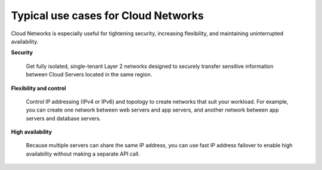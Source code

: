 .. _cloudnetworks-usecases:

~~~~~~~~~~~~~~~~~~~~~~~~~~~~~~~~~~~~
Typical use cases for Cloud Networks
~~~~~~~~~~~~~~~~~~~~~~~~~~~~~~~~~~~~
Cloud Networks is especially useful for 
tightening security, increasing flexibility, 
and maintaining uninterrupted availability. 

**Security**

  Get fully isolated, single-tenant Layer 2 networks designed to securely
  transfer sensitive information between Cloud Servers located in the same
  region.

**Flexibility and control**

  Control IP addressing (IPv4 or IPv6) and topology to create networks
  that suit your workload. For example, 
  you can create one network between web servers and
  app servers, 
  and another network between app servers and database servers.

**High availability**

  Because multiple servers can share the same IP address, you can
  use fast IP address failover to enable high availability without making
  a separate API call.
